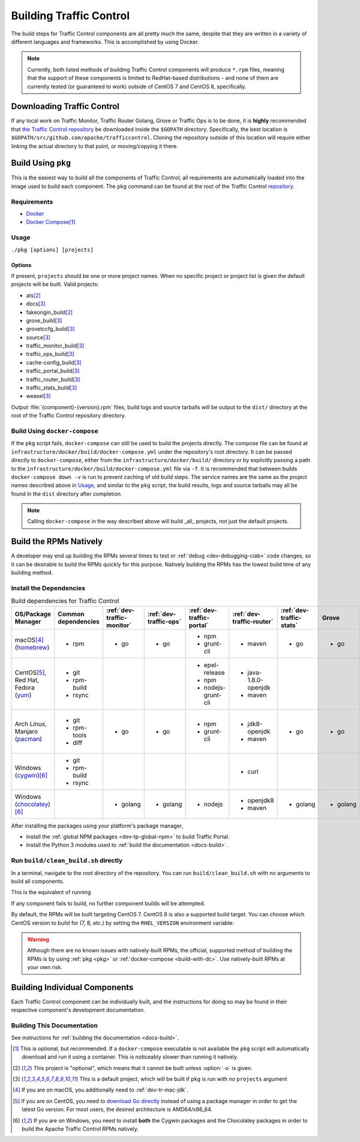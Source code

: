 ..
..
.. Licensed under the Apache License, Version 2.0 (the "License");
.. you may not use this file except in compliance with the License.
.. You may obtain a copy of the License at
..
..     http://www.apache.org/licenses/LICENSE-2.0
..
.. Unless required by applicable law or agreed to in writing, software
.. distributed under the License is distributed on an "AS IS" BASIS,
.. WITHOUT WARRANTIES OR CONDITIONS OF ANY KIND, either express or implied.
.. See the License for the specific language governing permissions and
.. limitations under the License.
..

.. _dev-building:

************************
Building Traffic Control
************************
The build steps for Traffic Control components are all pretty much the same, despite that they are written in a variety of different languages and frameworks. This is accomplished by using Docker.

.. note:: Currently, both listed methods of building Traffic Control components will produce ``*.rpm`` files, meaning that the support of these components is limited to RedHat-based distributions - and none of them are currently tested (or guaranteed to work) outside of CentOS 7 and CentOS 8, specifically.

Downloading Traffic Control
===========================
If any local work on Traffic Monitor, Traffic Router Golang, Grove or Traffic Ops is to be done, it is **highly** recommended that `the Traffic Control repository <https://github.com/apache/trafficcontrol>`_ be downloaded inside the ``$GOPATH`` directory. Specifically, the best location is ``$GOPATH/src/github.com/apache/trafficcontrol``. Cloning the repository outside of this location will require either linking the actual directory to that point, or moving/copying it there.

.. seealso:: The Golang project's ``GOPATH`` `wiki page <https://github.com/golang/go/wiki/GOPATH>`_

.. _pkg:

Build Using ``pkg``
===================
This is the easiest way to build all the components of Traffic Control; all requirements are automatically loaded into the image used to build each component.  The ``pkg`` command can be found at the root of the Traffic Control `repository <https://github.com/apache/trafficcontrol/blob/master/pkg>`_.

Requirements
------------
- `Docker <https://docs.docker.com/engine/installation/>`_
- `Docker Compose <https://docs.docker.com/compose/install/>`_\ [#compose-optional]_


Usage
-----
``./pkg [options] [projects]``

Options
"""""""

.. option:: -7

	Build RPMs targeting CentOS 7.

	.. versionchanged:: ATCv6.0.0

		Previously, :option:`-7` was implicit if not given. As of ATC version 6.0.0, this is no longer the case, and :option:`-8` is implicit instead.

.. option:: -8

	Build RPMs targeting CentOS 8 (default).

	.. versionchanged:: ATCv6.0.0

		Previously, :option:`-7` was implicit if not given. As of ATC version 6.0.0, this is no longer the case, and :option:`-8` is implicit instead.

.. option:: a

	Build all projects, including optional ones.

.. option:: -b

	Build builder Docker images before building projects.

.. option:: -d

	Disable compiler optimizations for debugging.

.. option:: -f FILE

	Use ``FILE`` instead of the default Docker-Compose file (``./infrastructure/docker/build/docker-compose.yml``).

.. option:: -h

	Print help message and exit.

	.. versionadded:: ATCv6.1.0

.. option:: -l

	List available projects.

	.. caution:: This lists only the projects that are built by default if none are specified, not *all* projects that can be built. See :issue:`6272`.

.. option:: -L

	Don't write logs to files - respects output levels on STDERR/STDOUT as set by :option:`-q`/:option:`-v`.

.. option:: -o

	Build from the optional list. Same as passing :option:`-f` with the option-argument ``./infrastructure/docker/build/docker-compose-opt.yml``.

.. option:: -p

	Pull builder Docker images, do not build them (default).

.. option:: -q

	Quiet mode. Suppresses output (default).

.. option:: -s

	Simple output filenames - e.g. ``traffic_ops.rpm`` instead of ``traffic_ops-6.1.0-11637.ec9ff6a6.el8.x86_64.rpm``.

	.. versionadded:: ATCv6.1.0

.. option:: -S

	Skip building "source RPMs".

	.. versionadded:: ATCv6.1.0

.. option:: -v

	Verbose mode. Lists all build output.

	.. versionadded:: ATCv6.1.0


If present, ``projects`` should be one or more project names. When no specific project or project list is given the default projects will be built. Valid projects:

- ats\ [#optional-project]_
- docs\ [#default-project]_
- fakeorigin_build\ [#optional-project]_
- grove_build\ [#default-project]_
- grovetccfg_build\ [#default-project]_
- source\ [#default-project]_
- traffic_monitor_build\ [#default-project]_
- traffic_ops_build\ [#default-project]_
- cache-config_build\ [#default-project]_
- traffic_portal_build\ [#default-project]_
- traffic_router_build\ [#default-project]_
- traffic_stats_build\ [#default-project]_
- weasel\ [#default-project]_

Output :file:`{component}-{version}.rpm` files, build logs and source tarballs will be output to the ``dist/`` directory at the root of the Traffic Control repository directory.

.. _build-with-dc:

Build Using ``docker-compose``
------------------------------
If the ``pkg`` script fails, ``docker-compose`` can still be used to build the projects directly. The compose file can be found at ``infrastructure/docker/build/docker-compose.yml`` under the repository's root directory. It can be passed directly to ``docker-compose``, either from the ``infrastructure/docker/build/`` directory or by explicitly passing a path to the ``infrastructure/docker/build/docker-compose.yml`` file via ``-f``. It is recommended that between builds ``docker-compose down -v`` is run to prevent caching of old build steps. The service names are the same as the project names described above in `Usage`_, and similar to the ``pkg`` script, the build results, logs and source tarballs may all be found in the ``dist`` directory after completion.

.. note:: Calling ``docker-compose`` in the way described above will build _all_ projects, not just the default projects.

.. seealso:: `The Docker Compose command line reference <https://docs.docker.com/compose/reference/overview/>`_

.. _dev-building-natively:

Build the RPMs Natively
=======================
A developer may end up building the RPMs several times to test or :ref:`debug <dev-debugging-ciab>` code changes, so it can be desirable to build the RPMs quickly for this purpose. Natively building the RPMs has the lowest build time of any building method.

Install the Dependencies
------------------------

.. table:: Build dependencies for Traffic Control

	+----------------------------+---------------------+----------------------------+------------------------+---------------------------+---------------------------+--------------------------+----------+------------------------------+--------------------------+
	| OS/Package Manager         | Common dependencies | :ref:`dev-traffic-monitor` | :ref:`dev-traffic-ops` | :ref:`dev-traffic-portal` | :ref:`dev-traffic-router` | :ref:`dev-traffic-stats` | Grove    | Grove TC Config (grovetccfg) | :ref:`Docs <docs-guide>` |
	+============================+=====================+============================+========================+===========================+===========================+==========================+==========+==============================+==========================+
	| macOS\ [#mac-jdk]_         | - rpm               | - go                       | - go                   | - npm                     | - maven                   | - go                     | - go     | - go                         | - python3                |
	| (homebrew_)                |                     |                            |                        | - grunt-cli               |                           |                          |          |                              |                          |
	+----------------------------+---------------------+----------------------------+------------------------+---------------------------+---------------------------+--------------------------+----------+------------------------------+--------------------------+
	| CentOS\ [#centos-go]_,     | - git               |                            |                        | - epel-release            | - java-1.8.0-openjdk      |                          |          |                              | - python3-devel          |
	| Red Hat,                   | - rpm-build         |                            |                        | - npm                     | - maven                   |                          |          |                              | - gcc                    |
	| Fedora                     | - rsync             |                            |                        | - nodejs-grunt-cli        |                           |                          |          |                              | - make                   |
	| (yum_)                     |                     |                            |                        |                           |                           |                          |          |                              |                          |
	+----------------------------+---------------------+----------------------------+------------------------+---------------------------+---------------------------+--------------------------+----------+------------------------------+--------------------------+
	| Arch Linux,                | - git               | - go                       | - go                   | - npm                     | - jdk8-openjdk            | - go                     | - go     | - go                         | - python-pip             |
	| Manjaro                    | - rpm-tools         |                            |                        | - grunt-cli               | - maven                   |                          |          |                              | - python-sphinx          |
	| (pacman_)                  | - diff              |                            |                        |                           |                           |                          |          |                              | - make                   |
	+----------------------------+---------------------+----------------------------+------------------------+---------------------------+---------------------------+--------------------------+----------+------------------------------+--------------------------+
	| Windows                    | - git               |                            |                        |                           | - curl                    |                          |          |                              |                          |
	| (cygwin_)\ [#windeps]_     | - rpm-build         |                            |                        |                           |                           |                          |          |                              |                          |
	|                            | - rsync             |                            |                        |                           |                           |                          |          |                              |                          |
	+----------------------------+---------------------+----------------------------+------------------------+---------------------------+---------------------------+--------------------------+----------+------------------------------+--------------------------+
	| Windows                    |                     | - golang                   | - golang               | - nodejs                  | - openjdk8                | - golang                 | - golang | - golang                     | - python                 |
	| (chocolatey_)\ [#windeps]_ |                     |                            |                        |                           | - maven                   |                          |          |                              | - pip                    |
	|                            |                     |                            |                        |                           |                           |                          |          |                              | - make                   |
	+----------------------------+---------------------+----------------------------+------------------------+---------------------------+---------------------------+--------------------------+----------+------------------------------+--------------------------+

.. _homebrew:   https://brew.sh/
.. _yum:        https://wiki.centos.org/PackageManagement/Yum
.. _pacman:     https://www.archlinux.org/pacman/
.. _cygwin:     https://cygwin.com/
.. _chocolatey: https://chocolatey.org/

.. |AdoptOpenJDK instructions| replace:: add the AdoptOpenJDK tap and install the ``adoptopenjdk8`` cask
.. _AdoptOpenJDK instructions: https://github.com/AdoptOpenJDK/homebrew-openjdk#other-versions

After installing the packages using your platform's package manager,

- Install the :ref:`global NPM packages <dev-tp-global-npm>` to build Traffic Portal.
- Install the Python 3 modules used to :ref:`build the documentation <docs-build>`.

Run ``build/clean_build.sh`` directly
-------------------------------------

In a terminal, navigate to the root directory of the repository. You can run ``build/clean_build.sh`` with no arguments to build all components.

.. code-block:: shell
	:caption: ``build/clean_build.sh`` with no arguments

	build/clean_build.sh

This is the equivalent of running

.. code-block:: shell
	:caption: ``build/clean_build.sh`` with all components

	build/clean_build.sh tarball traffic_monitor traffic_ops traffic_portal traffic_router traffic_stats grove grove/grovetccfg docs

If any component fails to build, no further component builds will be attempted.

By default, the RPMs will be built targeting CentOS 7. CentOS 8 is also a supported build target. You can choose which CentOS version to build for (7, 8, etc.) by setting the ``RHEL_VERSION`` environment variable:

.. code-block:: shell
	:caption: Building RPMs that target CentOS 8 without the build host needing to be CentOS 8

	export RHEL_VERSION=8

.. warning:: Although there are no known issues with natively-built RPMs, the official, supported method of building the RPMs is by using :ref:`pkg <pkg>` or :ref:`docker-compose <build-with-dc>`. Use natively-built RPMs at your own risk.

Building Individual Components
==============================
Each Traffic Control component can be individually built, and the instructions for doing so may be found in their respective component's development documentation.

Building This Documentation
---------------------------
See instructions for :ref:`building the documentation <docs-build>`.

.. [#compose-optional] This is optional, but recommended. If a ``docker-compose`` executable is not available the ``pkg`` script will automatically download and run it using a container. This is noticeably slower than running it natively.
.. [#optional-project] This project is "optional", which means that it cannot be built unless :option:`-o` is given.
.. [#default-project] This is a default project, which will be built if ``pkg`` is run with no ``projects`` argument
.. [#mac-jdk] If you are on macOS, you additionally need to :ref:`dev-tr-mac-jdk`.
.. [#centos-go] If you are on CentOS, you need to `download Go directly <https://golang.org/dl/>`_ instead of using a package manager in order to get the latest Go version. For most users, the desired architecture is AMD64/x86_64.
.. [#windeps] If you are on Windows, you need to install **both** the Cygwin packages and the Chocolatey packages in order to build the Apache Traffic Control RPMs natively.
